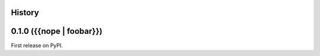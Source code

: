 History
-------

0.1.0 ({{nope | foobar}})
--------------------------------------

First release on PyPI.
